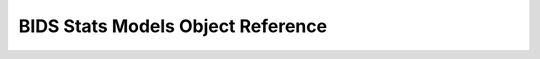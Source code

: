 ==================================
BIDS Stats Models Object Reference
==================================

.. autopydantic_model:: bsmschema.models.BIDSStatsModel
   :members:

.. autopydantic_model:: bsmschema.models.Node
   :members:

.. autopydantic_model:: bsmschema.models.Edge
   :members:

.. autopydantic_model:: bsmschema.models.Transformations
   :members:

.. autopydantic_model:: bsmschema.models.Model
   :members:

.. autopydantic_model:: bsmschema.models.HRF
   :members:

.. autopydantic_model:: bsmschema.models.Options
   :members:

.. autopydantic_model:: bsmschema.models.Contrast
   :members:

.. autopydantic_model:: bsmschema.models.DummyContrasts
   :members:
